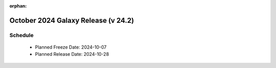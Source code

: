 
:orphan:

===========================================================
October 2024 Galaxy Release (v 24.2)
===========================================================


Schedule
===========================================================
 * Planned Freeze Date: 2024-10-07
 * Planned Release Date: 2024-10-28

